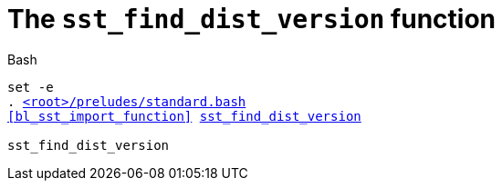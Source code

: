 //
// For the copyright information for this file, please search up the
// directory tree for the first COPYING file.
//

[[bl_sst_find_dist_version,sst_find_dist_version]]
= The `sst_find_dist_version` function

.Bash
[source,subs="normal"]
----
set -e
. link:{repo_browser_url}/src/bash/preludes/standard.bash[<root>/preludes/standard.bash]
<<bl_sst_import_function>> link:{repo_browser_url}/src/bash/functions/sst_find_dist_version.bash[sst_find_dist_version]

sst_find_dist_version
----

//
